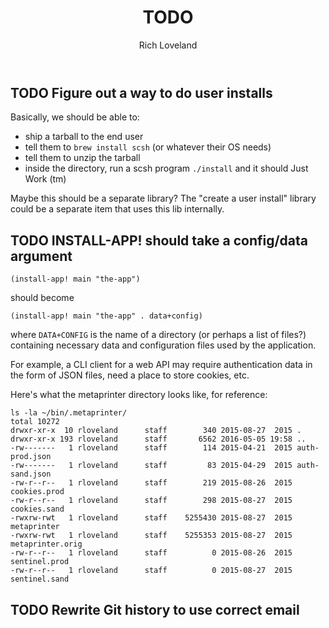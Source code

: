 #+title: TODO
#+author: Rich Loveland
#+email: r@rmloveland.com

** TODO Figure out a way to do user installs

   Basically, we should be able to:

   + ship a tarball to the end user
   + tell them to =brew install scsh= (or whatever their OS needs)
   + tell them to unzip the tarball
   + inside the directory, run a scsh program =./install= and it
     should Just Work (tm)

   Maybe this should be a separate library?  The "create a user
   install" library could be a separate item that uses this lib
   internally.

** TODO INSTALL-APP! should take a config/data argument

   =(install-app! main "the-app")=

   should become

   =(install-app! main "the-app" . data+config)=

   where =DATA+CONFIG= is the name of a directory (or perhaps a list
   of files?) containing necessary data and configuration files used
   by the application.

   For example, a CLI client for a web API may require authentication
   data in the form of JSON files, need a place to store cookies, etc.

   Here's what the metaprinter directory looks like, for reference:

   #+BEGIN_SRC text
   ls -la ~/bin/.metaprinter/
   total 10272
   drwxr-xr-x  10 rloveland      staff        340 2015-08-27  2015 .
   drwxr-xr-x 193 rloveland      staff       6562 2016-05-05 19:58 ..
   -rw-------   1 rloveland      staff        114 2015-04-21  2015 auth-prod.json
   -rw-------   1 rloveland      staff         83 2015-04-29  2015 auth-sand.json
   -rw-r--r--   1 rloveland      staff        219 2015-08-26  2015 cookies.prod
   -rw-r--r--   1 rloveland      staff        298 2015-08-27  2015 cookies.sand
   -rwxrw-rwt   1 rloveland      staff    5255430 2015-08-27  2015 metaprinter
   -rwxrw-rwt   1 rloveland      staff    5255353 2015-08-27  2015 metaprinter.orig
   -rw-r--r--   1 rloveland      staff          0 2015-08-26  2015 sentinel.prod
   -rw-r--r--   1 rloveland      staff          0 2015-08-27  2015 sentinel.sand
   #+END_SRC

** TODO Rewrite Git history to use correct email
